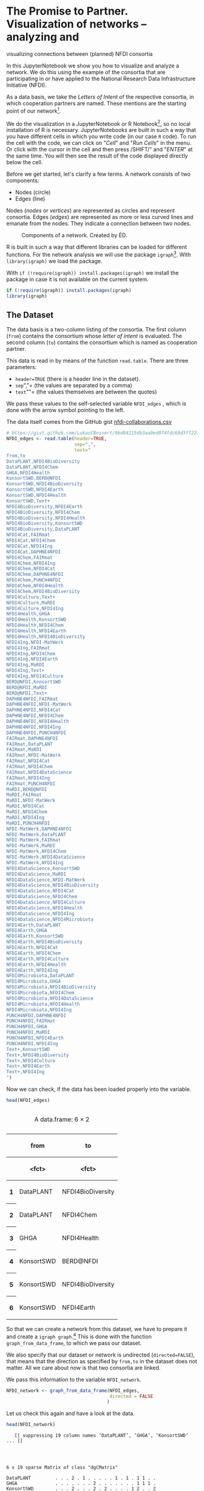 * The Promise to Partner. Visualization of networks -- analyzing and
visualizing connections between (planned) NFDI consortia
  :PROPERTIES:
  :CUSTOM_ID: the-promise-to-partner.-visualization-of-networks-analyzing-and-visualizing-connections-between-planned-nfdi-consortia
  :END:
In this JupyterNotebook we show you how to visualize and analyze a
network. We do this using the example of the consortia that are
participating in or have applied to the National Research Data
Infrastructure Initiative (NFDI).

As a data basis, we take the /Letters of Intent/ of the respective
consortia, in which cooperation partners are named. These mentions are
the starting point of our network[fn:1].

We do the visualization in a JupyterNotebook or R Notebook[fn:2], so no
local installation of R is necessary. JupyterNotebooks are built in such
a way that you have different cells in which you write code (in our case
=R= code). To run the cell with the code, we can click on "/Cell/" and
"/Run Cells/" in the menu. Or click with the cursor in the cell and then
press /SHIFT/” and "/ENTER/" at the same time. You will then see the
result of the code displayed directly below the cell.

Before we get started, let's clarify a few terms. A network consists of
two components:

- Nodes (circle)
- Edges (line)

Nodes (/nodes/ or /vertices/) are represented as circles and represent
consortia. Edges (/edges/) are represented as more or less curved lines
and emanate from the nodes. They indicate a connection between two
nodes.

#+begin_html
  <!--![Components of a network. Created by ÉD.](https://i.ibb.co/Lz8N1YW/Einheitskreis-Gestalt.png)-->
#+end_html

#+caption: Components of a network. Created by ÉD.
[[file:img/Einheitskreis-Gestalt.png]]

R is built in such a way that different libraries can be loaded for
different functions. For the network analysis we will use the package
=igraph=[fn:3]. With =library(igraph)= we load the package.

With =if (!require(igraph)) install.packages(igraph)= we install the
package in case it is not available on the current system.

#+begin_src R
  if (!require(igraph)) install.packages(igraph)
  library(igraph)
#+end_src

** The Dataset
   :PROPERTIES:
   :CUSTOM_ID: the-dataset
   :END:
The data basis is a two-column listing of the consortia. The first
column (=from=) contains the consortium whose /letter of intent/ is
evaluated. The second column (=to=) contains the consortium which is
named as cooperation partner.

This data is read in by means of the function =read.table=. There are
three parameters:

- =header=TRUE= (there is a header line in the dataset).
- =sep=","= (the values are separated by a comma)
- =text=""= (the values themselves are between the quotes)

We pass these values to the self-selected variable =NFDI_edges= , which
is done with the arrow symbol pointing to the left.

The data itself comes from the GitHub gist
[[https://gist.github.com/LukasCBossert/9bd04115db3aa9ed974fdc69d3ff227c][nfdi-collaborations.csv]]

#+begin_src R
  # https://gist.github.com/LukasCBossert/9bd04115db3aa9ed974fdc69d3ff227c
  NFDI_edges <- read.table(header=TRUE,
                           sep=",",
                           text="
  from,to
  DataPLANT,NFDI4BioDiversity
  DataPLANT,NFDI4Chem
  GHGA,NFDI4Health
  KonsortSWD,BERD@NFDI
  KonsortSWD,NFDI4BioDiversity
  KonsortSWD,NFDI4Earth
  KonsortSWD,NFDI4Health
  KonsortSWD,Text+
  NFDI4BioDiversity,NFDI4Earth
  NFDI4BioDiversity,NFDI4Chem
  NFDI4BioDiversity,NFDI4Health
  NFDI4BioDiversity,KonsortSWD
  NFDI4BioDiversity,DataPLANT
  NFDI4Cat,FAIRmat
  NFDI4Cat,NFDI4Chem
  NFDI4Cat,NFDI4Ing
  NFDI4Cat,DAPHNE4NFDI
  NFDI4Chem,FAIRmat
  NFDI4Chem,NFDI4Ing
  NFDI4Chem,NFDI4Cat
  NFDI4Chem,DAPHNE4NFDI
  NFDI4Chem,PUNCH4NFDI
  NFDI4Chem,NFDI4Health
  NFDI4Chem,NFDI4BioDiversity
  NFDI4Culture,Text+
  NFDI4Culture,MaRDI
  NFDI4Culture,NFDI4Ing
  NFDI4Health,GHGA
  NFDI4Health,KonsortSWD
  NFDI4Health,NFDI4Chem
  NFDI4Health,NFDI4Earth
  NFDI4Health,NFDI4BioDiversity
  NFDI4Ing,NFDI-MatWerk
  NFDI4Ing,FAIRmat
  NFDI4Ing,NFDI4Chem
  NFDI4Ing,NFDI4Earth
  NFDI4Ing,MaRDI
  NFDI4Ing,Text+
  NFDI4Ing,NFDI4Culture
  BERD@NFDI,KonsortSWD
  BERD@NFDI,MaRDI
  BERD@NFDI,Text+
  DAPHNE4NFDI,FAIRmat
  DAPHNE4NFDI,NFDI-MatWerk
  DAPHNE4NFDI,NFDI4Cat
  DAPHNE4NFDI,NFDI4Chem
  DAPHNE4NFDI,NFDI4Health
  DAPHNE4NFDI,NFDI4Ing
  DAPHNE4NFDI,PUNCH4NFDI
  FAIRmat,DAPHNE4NFDI
  FAIRmat,DataPLANT
  FAIRmat,MaRDI
  FAIRmat,NFDI-MatWerk
  FAIRmat,NFDI4Cat
  FAIRmat,NFDI4Chem
  FAIRmat,NFDI4DataScience
  FAIRmat,NFDI4Ing
  FAIRmat,PUNCH4NFDI
  MaRDI,BERD@NFDI
  MaRDI,FAIRmat
  MaRDI,NFDI-MatWerk
  MaRDI,NFDI4Cat
  MaRDI,NFDI4Chem
  MaRDI,NFDI4Ing
  MaRDI,PUNCH4NFDI
  NFDI-MatWerk,DAPHNE4NFDI
  NFDI-MatWerk,DataPLANT
  NFDI-MatWerk,FAIRmat
  NFDI-MatWerk,MaRDI
  NFDI-MatWerk,NFDI4Chem
  NFDI-MatWerk,NFDI4DataScience
  NFDI-MatWerk,NFDI4Ing
  NFDI4DataScience,KonsortSWD
  NFDI4DataScience,MaRDI
  NFDI4DataScience,NFDI-MatWerk
  NFDI4DataScience,NFDI4BioDiversity
  NFDI4DataScience,NFDI4Cat
  NFDI4DataScience,NFDI4Chem
  NFDI4DataScience,NFDI4Culture
  NFDI4DataScience,NFDI4Health
  NFDI4DataScience,NFDI4Ing
  NFDI4DataScience,NFDI4Microbiota
  NFDI4Earth,DataPLANT
  NFDI4Earth,GHGA
  NFDI4Earth,KonsortSWD
  NFDI4Earth,NFDI4BioDiversity
  NFDI4Earth,NFDI4Cat
  NFDI4Earth,NFDI4Chem
  NFDI4Earth,NFDI4Culture
  NFDI4Earth,NFDI4Health
  NFDI4Earth,NFDI4Ing
  NFDI4Microbiota,DataPLANT
  NFDI4Microbiota,GHGA
  NFDI4Microbiota,NFDI4BioDiversity
  NFDI4Microbiota,NFDI4Chem
  NFDI4Microbiota,NFDI4DataScience
  NFDI4Microbiota,NFDI4Health
  NFDI4Microbiota,NFDI4Ing
  PUNCH4NFDI,DAPHNE4NFDI
  PUNCH4NFDI,FAIRmat
  PUNCH4NFDI,GHGA
  PUNCH4NFDI,MaRDI
  PUNCH4NFDI,NFDI4Earth
  PUNCH4NFDI,NFDI4Ing
  Text+,KonsortSWD
  Text+,NFDI4BioDiversity
  Text+,NFDI4Culture
  Text+,NFDI4Earth
  Text+,NFDI4Ing
  ")
#+end_src

Now we can check, if the data has been loaded properly into the
variable.

#+begin_src R
  head(NFDI_edges)
#+end_src

#+begin_html
  <table class="dataframe">
#+end_html

#+begin_html
  <caption>
#+end_html

A data.frame: 6 × 2

#+begin_html
  </caption>
#+end_html

#+begin_html
  <thead>
#+end_html

#+begin_html
  <tr>
#+end_html

#+begin_html
  <th>
#+end_html

#+begin_html
  </th>
#+end_html

#+begin_html
  <th scope="col">
#+end_html

from

#+begin_html
  </th>
#+end_html

#+begin_html
  <th scope="col">
#+end_html

to

#+begin_html
  </th>
#+end_html

#+begin_html
  </tr>
#+end_html

#+begin_html
  <tr>
#+end_html

#+begin_html
  <th>
#+end_html

#+begin_html
  </th>
#+end_html

#+begin_html
  <th scope="col">
#+end_html

<fct>

#+begin_html
  </th>
#+end_html

#+begin_html
  <th scope="col">
#+end_html

<fct>

#+begin_html
  </th>
#+end_html

#+begin_html
  </tr>
#+end_html

#+begin_html
  </thead>
#+end_html

#+begin_html
  <tbody>
#+end_html

#+begin_html
  <tr>
#+end_html

#+begin_html
  <th scope="row">
#+end_html

1

#+begin_html
  </th>
#+end_html

#+begin_html
  <td>
#+end_html

DataPLANT

#+begin_html
  </td>
#+end_html

#+begin_html
  <td>
#+end_html

NFDI4BioDiversity

#+begin_html
  </td>
#+end_html

#+begin_html
  </tr>
#+end_html

#+begin_html
  <tr>
#+end_html

#+begin_html
  <th scope="row">
#+end_html

2

#+begin_html
  </th>
#+end_html

#+begin_html
  <td>
#+end_html

DataPLANT

#+begin_html
  </td>
#+end_html

#+begin_html
  <td>
#+end_html

NFDI4Chem

#+begin_html
  </td>
#+end_html

#+begin_html
  </tr>
#+end_html

#+begin_html
  <tr>
#+end_html

#+begin_html
  <th scope="row">
#+end_html

3

#+begin_html
  </th>
#+end_html

#+begin_html
  <td>
#+end_html

GHGA

#+begin_html
  </td>
#+end_html

#+begin_html
  <td>
#+end_html

NFDI4Health

#+begin_html
  </td>
#+end_html

#+begin_html
  </tr>
#+end_html

#+begin_html
  <tr>
#+end_html

#+begin_html
  <th scope="row">
#+end_html

4

#+begin_html
  </th>
#+end_html

#+begin_html
  <td>
#+end_html

KonsortSWD

#+begin_html
  </td>
#+end_html

#+begin_html
  <td>
#+end_html

BERD@NFDI

#+begin_html
  </td>
#+end_html

#+begin_html
  </tr>
#+end_html

#+begin_html
  <tr>
#+end_html

#+begin_html
  <th scope="row">
#+end_html

5

#+begin_html
  </th>
#+end_html

#+begin_html
  <td>
#+end_html

KonsortSWD

#+begin_html
  </td>
#+end_html

#+begin_html
  <td>
#+end_html

NFDI4BioDiversity

#+begin_html
  </td>
#+end_html

#+begin_html
  </tr>
#+end_html

#+begin_html
  <tr>
#+end_html

#+begin_html
  <th scope="row">
#+end_html

6

#+begin_html
  </th>
#+end_html

#+begin_html
  <td>
#+end_html

KonsortSWD

#+begin_html
  </td>
#+end_html

#+begin_html
  <td>
#+end_html

NFDI4Earth

#+begin_html
  </td>
#+end_html

#+begin_html
  </tr>
#+end_html

#+begin_html
  </tbody>
#+end_html

#+begin_html
  </table>
#+end_html

So that we can create a network from this dataset, we have to prepare it
and create a =igraph graph=.[fn:4] This is done with the function
=graph_from_data_frame=, to which we pass our dataset.

We also specify that our dataset or network is undirected
(=directed=FALSE=), that means that the direction as specified by
=from,to= in the dataset does not matter. All we care about now is that
two consortia are linked.

We pass this information to the variable =NFDI_network=.

#+begin_src R
  NFDI_network <- graph_from_data_frame(NFDI_edges,
                                        directed = FALSE
                                       )
#+end_src

Let us check this again and have a look at the data.

#+begin_src R
  head(NFDI_network)
#+end_src

#+begin_example
     [[ suppressing 19 column names ‘DataPLANT’, ‘GHGA’, ‘KonsortSWD’ ... ]]




  6 x 19 sparse Matrix of class "dgCMatrix"
                                                         
  DataPLANT         . . . 2 . 1 . . . . . 1 . 1 . 1 1 . .
  GHGA              . . . . . . . 2 . . . . . . . 1 1 1 .
  KonsortSWD        . . . 2 . . . 2 . 2 . . . . 1 2 . . 2
  NFDI4BioDiversity 2 . 2 . . 2 . 2 . . . . . . 1 2 1 . 1
  NFDI4Cat          . . . . . 2 . . 1 . 2 2 1 . 1 1 . . .
  NFDI4Chem         1 . . 2 2 . . 2 2 . 2 2 1 1 1 1 1 1 .
#+end_example

** Basic setting
   :PROPERTIES:
   :CUSTOM_ID: basic-setting
   :END:
First, we will set a parameter so that our network always looks the same
when the data is the same. This parameter is =seed=. We choose an
arbitrary number, which may be large.

After that we come to the actual plot. For this we call the function
=plot= and pass it the variable of our network graph =NFDI_network=. For
a title we can still specify the parameter =main= and also we can
specify if we want to have a frame around the network with =frame=TRUE=.

#+begin_src R
  set.seed(9876543)

  plot(NFDI_network,                    # loading data frame
       main  = "NFDI Network",          # adding a title
       frame = TRUE                     # making a frame 
       )
#+end_src

#+caption: png
[[file:the-promise-to-partner_files/the-promise-to-partner_15_0.png]]

We see the network of NFDI consortia without any other explicit
settings.

** Layout settings
   :PROPERTIES:
   :CUSTOM_ID: layout-settings
   :END:
The next step we want to do is optimize the layout of the network.
Instead of retyping the code for the plot, we will select the content of
the last cell, copy and paste it into the next cell.

We'll expand the code this way and work on the network step by step.

There are different algorithms for the layout of networks. Depending on
the data set, sometimes one layout, sometimes the other may be more
suitable. With the layout =graphopt=[fn:5] you usually get a good
result.

We pass this value =layout.graphopt= to the parameter =layout=.

#+begin_src R
  set.seed(9876543)

  plot(NFDI_network,                     # loading data frame
       main  = "NFDI Network",           # adding a title
       frame  = TRUE,                    # making a frame
       layout = layout.graphopt,         #* better layout options
       )
#+end_src

#+caption: png
[[file:the-promise-to-partner_files/the-promise-to-partner_18_0.png]]

We see the network of NFDI consortia without any other explicit
settings.

The network is now already better structured and the distances between
the nodes are more harmonious.

If you like, you can try out further layout settings [fn:6]:

- =layout_circle= (=circle,circular=): Deterministic layout that places
  the vertices on a circle
- =layout_drl= (=drl=): The Distributed Recursive Layout algorithm for
  large graphs
- =layout_fruchterman_reingold= (=fr=): Fruchterman-Reingold
  force-directed algorithm
- =layout_fruchterman_reingold_3d= (=fr3d, fr_3d=): Fruchterman-Reingold
  force-directed algorithm in three dimensions
- =layout_grid_fruchterman_reingold= (=grid_fr=): Fruchterman-Reingold
  force-directed algorithm with grid heuristics for large graphs
- =layout_kamada_kawai= (=kk=): Kamada-Kawai force-directed algorithm
- =layout_kamada_kawai_3d= (=kk3d, kk_3d=): Kamada-Kawai force-directed
  algorithm in three dimensions
- =layout_lgl= (=large, lgl, large_graph=): The Large Graph Layout
  algorithm for large graphs
- =layout_random= (=random=): Places the vertices completely randomly
- =layout_random_3d= (=random_3d=): Places the vertices completely
  randomly in 3D
- =layout_reingold_tilford= (=rt, tree=): Reingold-Tilford tree layout,
  useful for (almost) tree-like graphs
- =layout_reingold_tilford_circular= (=rt_circular, tree=):
  Reingold-Tilford tree layout with a polar coordinate
  post-transformation, useful for (almost) tree-like graphs
- =layout_sphere= (=sphere,spherical,circular_3d=): Deterministic layout
  that places the vertices evenly on the surface of a sphere

*** Color, Size, Curvature (Nodes and Edges)
    :PROPERTIES:
    :CUSTOM_ID: color-size-curvature-nodes-and-edges
    :END:
After we have optimized the arrangement of the nodes, let's tackle the
representation of the nodes and edges in the next step.

Various parameters can be adjusted according to your own wishes.

First we want to tackle the color of the nodes. The parameter is
=vertex.color= and we can specify an HTML color value (for example
=#ffcc66=).[fn:7] For the border of the nodes we choose the same color
code. The parameter is =vertex.frame.color=.

The labels of the nodes can also be modified. The change of the font
size is done by the parameter =vertex.label.cex=, to which we pass the
value =0.5=. It is important here that the value is /not/ written in
quotes. This is a relative size and we want the labels to be half the
size they were in the previous network. The color of the label can also
be changed. Quite analogously, the parameter is called
=vertex.label.color=, to which we can also pass the color value as a
string, such as ="black"=.

A network consists not only of nodes but also of edges connecting two
nodes. For the color change we need the parameter =edge.color=, to which
we pass for example ="#808080"=. Besides the color we can also specify
the degree of "curvature", which is set with =edge.curved= and the value
=0.1=. Again, it is important that /no/ quotes are set.

#+begin_src R
  set.seed(9876543)


  plot(NFDI_network,                     # loading data frame
       main   = "NFDI Network",          # adding a title
       frame  = TRUE,                    # making a frame 
       layout = layout.graphopt,         # better layout options
       vertex.color       = "#ffcc66",   #* color of nodes
       vertex.frame.color = "#ffcc66",   #* color of the frame of nodes
       vertex.label.cex   = 0.5,         #* size of the description of the labels
       vertex.label.color = "black",     #* color of the description 
       edge.color         = "#808080",   #* color of edges
       edge.curved        = 0.1,         #* factor of "curvity"
       )
#+end_src

#+caption: png
[[file:the-promise-to-partner_files/the-promise-to-partner_22_0.png]]

** Node size as a function of the number of edges
   :PROPERTIES:
   :CUSTOM_ID: node-size-as-a-function-of-the-number-of-edges
   :END:
In the previous network representations, all nodes are the same size.

Now we want to add another layer of information and output the node size
according to the number of its edges.

We can determine the number of edges per node with the function
=degree=[fn:8]. If we pass this function the dataset of the network
(=degree(NFDI_network)=), then we get the number of edges per node. We
take these values as the size specification for the nodes.

We thus extend the previous code by one line. The node size is hidden
behind the parameter =vertex.size= and as value we pass the function
=degree(NFDI_network)=.

#+begin_src R
  #data.frame(
      degree(NFDI_network) #* calculate number of edges
  #)                  
#+end_src

#+begin_html
  <style>
  .dl-inline {width: auto; margin:0; padding: 0}
  .dl-inline>dt, .dl-inline>dd {float: none; width: auto; display: inline-block}
  .dl-inline>dt::after {content: ":\0020"; padding-right: .5ex}
  .dl-inline>dt:not(:first-of-type) {padding-left: .5ex}
  </style>
#+end_html

#+begin_html
  <dl class="dl-inline">
#+end_html

#+begin_html
  <dt>
#+end_html

DataPLANT

#+begin_html
  </dt>
#+end_html

#+begin_html
  <dd>
#+end_html

7

#+begin_html
  </dd>
#+end_html

#+begin_html
  <dt>
#+end_html

GHGA

#+begin_html
  </dt>
#+end_html

#+begin_html
  <dd>
#+end_html

5

#+begin_html
  </dd>
#+end_html

#+begin_html
  <dt>
#+end_html

KonsortSWD

#+begin_html
  </dt>
#+end_html

#+begin_html
  <dd>
#+end_html

11

#+begin_html
  </dd>
#+end_html

#+begin_html
  <dt>
#+end_html

NFDI4BioDiversity

#+begin_html
  </dt>
#+end_html

#+begin_html
  <dd>
#+end_html

13

#+begin_html
  </dd>
#+end_html

#+begin_html
  <dt>
#+end_html

NFDI4Cat

#+begin_html
  </dt>
#+end_html

#+begin_html
  <dd>
#+end_html

10

#+begin_html
  </dd>
#+end_html

#+begin_html
  <dt>
#+end_html

NFDI4Chem

#+begin_html
  </dt>
#+end_html

#+begin_html
  <dd>
#+end_html

19

#+begin_html
  </dd>
#+end_html

#+begin_html
  <dt>
#+end_html

NFDI4Culture

#+begin_html
  </dt>
#+end_html

#+begin_html
  <dd>
#+end_html

7

#+begin_html
  </dd>
#+end_html

#+begin_html
  <dt>
#+end_html

NFDI4Health

#+begin_html
  </dt>
#+end_html

#+begin_html
  <dd>
#+end_html

13

#+begin_html
  </dd>
#+end_html

#+begin_html
  <dt>
#+end_html

NFDI4Ing

#+begin_html
  </dt>
#+end_html

#+begin_html
  <dd>
#+end_html

19

#+begin_html
  </dd>
#+end_html

#+begin_html
  <dt>
#+end_html

BERD@NFDI

#+begin_html
  </dt>
#+end_html

#+begin_html
  <dd>
#+end_html

5

#+begin_html
  </dd>
#+end_html

#+begin_html
  <dt>
#+end_html

DAPHNE4NFDI

#+begin_html
  </dt>
#+end_html

#+begin_html
  <dd>
#+end_html

12

#+begin_html
  </dd>
#+end_html

#+begin_html
  <dt>
#+end_html

FAIRmat

#+begin_html
  </dt>
#+end_html

#+begin_html
  <dd>
#+end_html

16

#+begin_html
  </dd>
#+end_html

#+begin_html
  <dt>
#+end_html

MaRDI

#+begin_html
  </dt>
#+end_html

#+begin_html
  <dd>
#+end_html

14

#+begin_html
  </dd>
#+end_html

#+begin_html
  <dt>
#+end_html

NFDI-MatWerk

#+begin_html
  </dt>
#+end_html

#+begin_html
  <dd>
#+end_html

12

#+begin_html
  </dd>
#+end_html

#+begin_html
  <dt>
#+end_html

NFDI4DataScience

#+begin_html
  </dt>
#+end_html

#+begin_html
  <dd>
#+end_html

13

#+begin_html
  </dd>
#+end_html

#+begin_html
  <dt>
#+end_html

NFDI4Earth

#+begin_html
  </dt>
#+end_html

#+begin_html
  <dd>
#+end_html

15

#+begin_html
  </dd>
#+end_html

#+begin_html
  <dt>
#+end_html

NFDI4Microbiota

#+begin_html
  </dt>
#+end_html

#+begin_html
  <dd>
#+end_html

8

#+begin_html
  </dd>
#+end_html

#+begin_html
  <dt>
#+end_html

PUNCH4NFDI

#+begin_html
  </dt>
#+end_html

#+begin_html
  <dd>
#+end_html

10

#+begin_html
  </dd>
#+end_html

#+begin_html
  <dt>
#+end_html

Text+

#+begin_html
  </dt>
#+end_html

#+begin_html
  <dd>
#+end_html

9

#+begin_html
  </dd>
#+end_html

#+begin_html
  </dl>
#+end_html

#+begin_src R
  set.seed(9876543)

  plot(NFDI_network,                     # loading data frame
       main   = "NFDI-Netzwerk",         # adding a title
       frame  = TRUE,                    # making a frame 
       layout = layout.graphopt,         # better layout options
       vertex.color       = "#ffcc66",   # color of nodes
       vertex.frame.color = "#ffcc66",   # color of the frame of nodes
       vertex.label.cex   = 0.5,         # size of the description of the labels
       vertex.label.color = "black",     # color of the description 
                                         # color: https://www.w3schools.com/colors/colors_picker.asp 
       edge.color         = "#808080",   # color of edges
       edge.curved        = 0.1,         # factor of "curvity"
       vertex.size        = degree(NFDI_network), #* size of nodes depends on amount of edges
       )
#+end_src

#+caption: png
[[file:the-promise-to-partner_files/the-promise-to-partner_25_0.png]]

** Node size as a function of the number of incoming and outgoing edges.
   :PROPERTIES:
   :CUSTOM_ID: node-size-as-a-function-of-the-number-of-incoming-and-outgoing-edges.
   :END:
We have now introduced a second layer of information into our network
and can display the node size in relation to the number of edges.

In the next step, we would like to introduce another component. Until
now, it was irrelevant whether a consortium was named first or second in
the dataset, i.e., it was irrelevant whether it was the active or the
passive collaborator.

Now we would like to consider the distinction in the network. To do
this, our graph (network) must be "directed"[fn:9].

We introduce a new variable (=NFDI_network_directed=), which contains
the dataset as a directed graph, which we set with =directed = TRUE=.

#+begin_src R
  NFDI_network_directed <- graph_from_data_frame(NFDI_edges,
                                                 directed = TRUE
                                                )
#+end_src

Ok, let us have a look at the data.

#+begin_src R
  head(NFDI_network_directed)
#+end_src

#+begin_example
     [[ suppressing 19 column names ‘DataPLANT’, ‘GHGA’, ‘KonsortSWD’ ... ]]




  6 x 19 sparse Matrix of class "dgCMatrix"
                                                         
  DataPLANT         . . . 1 . 1 . . . . . . . . . . . . .
  GHGA              . . . . . . . 1 . . . . . . . . . . .
  KonsortSWD        . . . 1 . . . 1 . 1 . . . . . 1 . . 1
  NFDI4BioDiversity 1 . 1 . . 1 . 1 . . . . . . . 1 . . .
  NFDI4Cat          . . . . . 1 . . 1 . 1 1 . . . . . . .
  NFDI4Chem         . . . 1 1 . . 1 1 . 1 1 . . . . . 1 .
#+end_example

We transfer the remaining plot data from the previous cell. It is now
crucial that we pass the new variable with the directed graph to the
plot function. In addition, we also pass the new variable to the
=degree= function.

In the directed network, the curvature of the edges makes it difficult
to read. Therefore we choose the value =0= for =edge.curved=.

Likewise, the arrowheads should become smaller, which is possible with
=edge.arrow.size= and the relative value =0.5=.

#+begin_src R
  set.seed(9876543)

  plot(NFDI_network_directed,            #<<<<<<< loading data frame
       main   = "NFDI-Netzwerk",         # adding a title
       frame  = TRUE,                    # making a frame 
       layout = layout.graphopt,         # better layout options
       vertex.color       = "#ffcc66",   # color of nodes
       vertex.frame.color = "#ffcc66",   # color of the frame of nodes
       vertex.label.cex   = 0.5,         # size of the description of the labels
       vertex.label.color = "black",     # color of the description 
                                         # color: https://www.w3schools.com/colors/colors_picker.asp 
       edge.color         = "#808080",   # color of edges
       edge.curved        = 0,           #<<<<<<<<< factor of "curvity"
       vertex.size        = degree(NFDI_network_directed), #<<<<<< size of nodes depends on amount of edges
       edge.arrow.size    = .5,          #* arrow size,  defaults to 1
      )
#+end_src

#+caption: png
[[file:the-promise-to-partner_files/the-promise-to-partner_31_0.png]]

In the next step, we want to scale the node size according to the
/in/bound edges. The more often a consortium is named as a collaborator,
the larger its node will be.

We can modify the function =degree= for this by adding
=mode = "in"=[fn:10].

#+begin_example
  degree(NFDI_network_directed,
         mode = "in")
#+end_example

#+begin_src R
  #data.frame(
      degree(NFDI_network_directed,
                    mode = "in")
  #)
#+end_src

#+begin_html
  <style>
  .dl-inline {width: auto; margin:0; padding: 0}
  .dl-inline>dt, .dl-inline>dd {float: none; width: auto; display: inline-block}
  .dl-inline>dt::after {content: ":\0020"; padding-right: .5ex}
  .dl-inline>dt:not(:first-of-type) {padding-left: .5ex}
  </style>
#+end_html

#+begin_html
  <dl class="dl-inline">
#+end_html

#+begin_html
  <dt>
#+end_html

DataPLANT

#+begin_html
  </dt>
#+end_html

#+begin_html
  <dd>
#+end_html

5

#+begin_html
  </dd>
#+end_html

#+begin_html
  <dt>
#+end_html

GHGA

#+begin_html
  </dt>
#+end_html

#+begin_html
  <dd>
#+end_html

4

#+begin_html
  </dd>
#+end_html

#+begin_html
  <dt>
#+end_html

KonsortSWD

#+begin_html
  </dt>
#+end_html

#+begin_html
  <dd>
#+end_html

6

#+begin_html
  </dd>
#+end_html

#+begin_html
  <dt>
#+end_html

NFDI4BioDiversity

#+begin_html
  </dt>
#+end_html

#+begin_html
  <dd>
#+end_html

8

#+begin_html
  </dd>
#+end_html

#+begin_html
  <dt>
#+end_html

NFDI4Cat

#+begin_html
  </dt>
#+end_html

#+begin_html
  <dd>
#+end_html

6

#+begin_html
  </dd>
#+end_html

#+begin_html
  <dt>
#+end_html

NFDI4Chem

#+begin_html
  </dt>
#+end_html

#+begin_html
  <dd>
#+end_html

12

#+begin_html
  </dd>
#+end_html

#+begin_html
  <dt>
#+end_html

NFDI4Culture

#+begin_html
  </dt>
#+end_html

#+begin_html
  <dd>
#+end_html

4

#+begin_html
  </dd>
#+end_html

#+begin_html
  <dt>
#+end_html

NFDI4Health

#+begin_html
  </dt>
#+end_html

#+begin_html
  <dd>
#+end_html

8

#+begin_html
  </dd>
#+end_html

#+begin_html
  <dt>
#+end_html

NFDI4Ing

#+begin_html
  </dt>
#+end_html

#+begin_html
  <dd>
#+end_html

12

#+begin_html
  </dd>
#+end_html

#+begin_html
  <dt>
#+end_html

BERD@NFDI

#+begin_html
  </dt>
#+end_html

#+begin_html
  <dd>
#+end_html

2

#+begin_html
  </dd>
#+end_html

#+begin_html
  <dt>
#+end_html

DAPHNE4NFDI

#+begin_html
  </dt>
#+end_html

#+begin_html
  <dd>
#+end_html

5

#+begin_html
  </dd>
#+end_html

#+begin_html
  <dt>
#+end_html

FAIRmat

#+begin_html
  </dt>
#+end_html

#+begin_html
  <dd>
#+end_html

7

#+begin_html
  </dd>
#+end_html

#+begin_html
  <dt>
#+end_html

MaRDI

#+begin_html
  </dt>
#+end_html

#+begin_html
  <dd>
#+end_html

7

#+begin_html
  </dd>
#+end_html

#+begin_html
  <dt>
#+end_html

NFDI-MatWerk

#+begin_html
  </dt>
#+end_html

#+begin_html
  <dd>
#+end_html

5

#+begin_html
  </dd>
#+end_html

#+begin_html
  <dt>
#+end_html

DataScience

#+begin_html
  </dt>
#+end_html

#+begin_html
  <dd>
#+end_html

3

#+begin_html
  </dd>
#+end_html

#+begin_html
  <dt>
#+end_html

NFDI4Earth

#+begin_html
  </dt>
#+end_html

#+begin_html
  <dd>
#+end_html

6

#+begin_html
  </dd>
#+end_html

#+begin_html
  <dt>
#+end_html

NFDI4Microbiota

#+begin_html
  </dt>
#+end_html

#+begin_html
  <dd>
#+end_html

1

#+begin_html
  </dd>
#+end_html

#+begin_html
  <dt>
#+end_html

PUNCH

#+begin_html
  </dt>
#+end_html

#+begin_html
  <dd>
#+end_html

4

#+begin_html
  </dd>
#+end_html

#+begin_html
  <dt>
#+end_html

Text+

#+begin_html
  </dt>
#+end_html

#+begin_html
  <dd>
#+end_html

4

#+begin_html
  </dd>
#+end_html

#+begin_html
  </dl>
#+end_html

#+begin_src R
  set.seed(9876543)

  plot(NFDI_network_directed,            # loading data frame
       main   = "NFDI Network (<in>)",  #<<<<<<<< adding a title
       frame  = TRUE,                    # making a frame 
       layout = layout.graphopt,         # better layout options
       vertex.color       = "#ffcc66",   # color of nodes
       vertex.frame.color = "#ffcc66",   # color of the frame of nodes
       vertex.label.cex   = 0.5,         # size of the description of the labels
       vertex.label.color = "black",     # color of the description 
                                         # color: https://www.w3schools.com/colors/colors_picker.asp 
       edge.color         = "#808080",   # color of edges
       edge.curved        = 0,           # factor of "curvity"
       vertex.size        = degree(NFDI_network_directed,
                                   mode = "in"), #<<<<<< size of nodes depends on amount of edges
       edge.arrow.size    = .5,          # arrow size,  defaults to 1
      )
#+end_src

#+caption: png
[[file:the-promise-to-partner_files/the-promise-to-partner_34_0.png]]

Likewise, we can now also display the size of the consortia according to
their /out/going edges.

We take the complete cell content from before and only change =in= to
=out=.

#+begin_src R
  #data.frame(
      degree(NFDI_network_directed,
                    mode = "out")
  #)
#+end_src

#+begin_html
  <style>
  .dl-inline {width: auto; margin:0; padding: 0}
  .dl-inline>dt, .dl-inline>dd {float: none; width: auto; display: inline-block}
  .dl-inline>dt::after {content: ":\0020"; padding-right: .5ex}
  .dl-inline>dt:not(:first-of-type) {padding-left: .5ex}
  </style>
#+end_html

#+begin_html
  <dl class="dl-inline">
#+end_html

#+begin_html
  <dt>
#+end_html

DataPLANT

#+begin_html
  </dt>
#+end_html

#+begin_html
  <dd>
#+end_html

2

#+begin_html
  </dd>
#+end_html

#+begin_html
  <dt>
#+end_html

GHGA

#+begin_html
  </dt>
#+end_html

#+begin_html
  <dd>
#+end_html

1

#+begin_html
  </dd>
#+end_html

#+begin_html
  <dt>
#+end_html

KonsortSWD

#+begin_html
  </dt>
#+end_html

#+begin_html
  <dd>
#+end_html

5

#+begin_html
  </dd>
#+end_html

#+begin_html
  <dt>
#+end_html

NFDI4BioDiversity

#+begin_html
  </dt>
#+end_html

#+begin_html
  <dd>
#+end_html

5

#+begin_html
  </dd>
#+end_html

#+begin_html
  <dt>
#+end_html

NFDI4Cat

#+begin_html
  </dt>
#+end_html

#+begin_html
  <dd>
#+end_html

4

#+begin_html
  </dd>
#+end_html

#+begin_html
  <dt>
#+end_html

NFDI4Chem

#+begin_html
  </dt>
#+end_html

#+begin_html
  <dd>
#+end_html

7

#+begin_html
  </dd>
#+end_html

#+begin_html
  <dt>
#+end_html

NFDI4Culture

#+begin_html
  </dt>
#+end_html

#+begin_html
  <dd>
#+end_html

3

#+begin_html
  </dd>
#+end_html

#+begin_html
  <dt>
#+end_html

NFDI4Health

#+begin_html
  </dt>
#+end_html

#+begin_html
  <dd>
#+end_html

5

#+begin_html
  </dd>
#+end_html

#+begin_html
  <dt>
#+end_html

NFDI4Ing

#+begin_html
  </dt>
#+end_html

#+begin_html
  <dd>
#+end_html

7

#+begin_html
  </dd>
#+end_html

#+begin_html
  <dt>
#+end_html

BERD@NFDI

#+begin_html
  </dt>
#+end_html

#+begin_html
  <dd>
#+end_html

3

#+begin_html
  </dd>
#+end_html

#+begin_html
  <dt>
#+end_html

DAPHNE4NFDI

#+begin_html
  </dt>
#+end_html

#+begin_html
  <dd>
#+end_html

7

#+begin_html
  </dd>
#+end_html

#+begin_html
  <dt>
#+end_html

FAIRmat

#+begin_html
  </dt>
#+end_html

#+begin_html
  <dd>
#+end_html

9

#+begin_html
  </dd>
#+end_html

#+begin_html
  <dt>
#+end_html

MaRDI

#+begin_html
  </dt>
#+end_html

#+begin_html
  <dd>
#+end_html

7

#+begin_html
  </dd>
#+end_html

#+begin_html
  <dt>
#+end_html

NFDI-MatWerk

#+begin_html
  </dt>
#+end_html

#+begin_html
  <dd>
#+end_html

7

#+begin_html
  </dd>
#+end_html

#+begin_html
  <dt>
#+end_html

DataScience

#+begin_html
  </dt>
#+end_html

#+begin_html
  <dd>
#+end_html

10

#+begin_html
  </dd>
#+end_html

#+begin_html
  <dt>
#+end_html

NFDI4Earth

#+begin_html
  </dt>
#+end_html

#+begin_html
  <dd>
#+end_html

9

#+begin_html
  </dd>
#+end_html

#+begin_html
  <dt>
#+end_html

NFDI4Microbiota

#+begin_html
  </dt>
#+end_html

#+begin_html
  <dd>
#+end_html

7

#+begin_html
  </dd>
#+end_html

#+begin_html
  <dt>
#+end_html

PUNCH

#+begin_html
  </dt>
#+end_html

#+begin_html
  <dd>
#+end_html

6

#+begin_html
  </dd>
#+end_html

#+begin_html
  <dt>
#+end_html

Text+

#+begin_html
  </dt>
#+end_html

#+begin_html
  <dd>
#+end_html

5

#+begin_html
  </dd>
#+end_html

#+begin_html
  </dl>
#+end_html

#+begin_src R
  set.seed(9876543)

  plot(NFDI_network_directed,            # loading data frame
       main   = "NFDI Network (<out>)",  #<<<<<<<< adding a title
       frame  = TRUE,                    # making a frame 
       layout = layout.graphopt,         # better layout options
       vertex.color       = "#ffcc66",   # color of nodes
       vertex.frame.color = "#ffcc66",   # color of the frame of nodes
       vertex.label.cex   = 0.5,         # size of the description of the labels
       vertex.label.color = "black",     # color of the description 
                                         # color: https://www.w3schools.com/colors/colors_picker.asp 
       edge.color         = "#808080",   # color of edges
       edge.curved        = 0,           # factor of "curvity"
       vertex.size        = degree(NFDI_network_directed,
                                   mode = "out"), #<<<<<< size of nodes depends on amount of edges
       edge.arrow.size    = .5,          # arrow size,  defaults to 1
      )
#+end_src

#+caption: png
[[file:the-promise-to-partner_files/the-promise-to-partner_37_0.png]]

It is noticeable that some nodes are shrinking and in the table you can
see that they have the value =0= for outgoing edges. This is because
these are the consortia that were already approved in the first funding
round and therefore did not submit a new Letter of Intent. After all,
our dataset only considers the Letters of Intent from the second funding
round. The consortia of the first round can therefore only be mentioned
as "passive" cooperation partners.

* Network analysis
  :PROPERTIES:
  :CUSTOM_ID: network-analysis
  :END:
After the previous rounds of network visualization, let's go one step
further and analyze the network structure.

** NFDI conference systematics
   :PROPERTIES:
   :CUSTOM_ID: nfdi-conference-systematics
   :END:
As a first step, let's color the nodes or consortia in the colors of the
NFDI conference systematics.

How does the NFDI conference systematics come about? Five panels have
been set up for the presentations:

1. Medicine
2. Life Sciences
3. Humanities
4. Engineering Sciences
5. Chemistry/Physics

The applicant consortia were divided among these five groups:[fn:11]

#+begin_html
  <!--![NFDI conference systematics](https://i.ibb.co/vsvf2bg/nfdi-konferenzsystematik.png)-->
#+end_html

#+caption: NFDI conference systematics
[[file:img/nfdi-konferenzsystematik.png]]

In the following, we abbreviate Group 4 "Computer Science, Mathematics
and Engineering" as "Engineering".

It is noticeable that according to the DFG subject classification
system, the natural sciences have been divided between the life
sciences, engineering sciences and chemistry/physics, as can be seen in
the following Sankey (flow chart).

#+begin_html
  <!--![Sankey diagram showing the change in subject affiliation between DFG subject classification and NFDI conference classification.](https://i.ibb.co/cyCZ8W6/dfg-nfdi-sankey.png)-->
#+end_html

#+caption: Sankey diagram showing the change in subject affiliation
between DFG subject classification and NFDI conference classification.
[[file:img/dfg-nfdi-sankey.png]]

So all consortia have been assigned to one of these five areas and we
now want to show this in the network. We load this classification of the
consortia on the conference system in the next cell.

This new record is passed to the variable 'NFDI_nodes'; the first column
contains the consortium names, the second column the number from the
NFDI-/conference/systematics. The third column contains the round in
which the consortium was approved: =1== 2019, =2== 2020.

The data can be read from the public GitHub gist
[[https://gist.github.com/LukasCBossert/ce56ebd0059b4879c7d11c1090118c25][nfdi-consortia.csv]].

#+begin_src R
  # https://gist.github.com/LukasCBossert/ce56ebd0059b4879c7d11c1090118c25
  NFDI_nodes <- read.table(header=TRUE,
                           sep=",",
                           text="
  name,group,round
  DataPLANT,2,1
  GHGA,1,1
  KonsortSWD,3,1
  NFDI4BioDiversity,2,1
  NFDI4Cat,5,1
  NFDI4Chem,5,1
  NFDI4Culture,3,1
  NFDI4Health,1,1
  NFDI4Ing,4,1
  BERD@NFDI,3,2
  DAPHNE4NFDI,5,2
  FAIRmat,5,2
  MaRDI,4,2
  NFDI-MatWerk,4,2
  NFDI4DataScience,4,2
  NFDI4Earth,2,2
  NFDI4Microbiota,2,2
  PUNCH4NFDI,5,2
  Text+,3,2
  ")
#+end_src

Now we still have to create a graph dataset from the dataset, which is
again done with =graph_from_data_frame=. What is new is that we now
differentiate what is our edge data frame and what is the list with the
nodes.

#+begin_src R
  NFDI_network_directed <- graph_from_data_frame(d = NFDI_edges,        # d = data frame =~ edges
                                                 vertices = NFDI_nodes, #nodes
                                                 directed = TRUE)       #directed
#+end_src

** Color nodes according to funding year
   :PROPERTIES:
   :CUSTOM_ID: color-nodes-according-to-funding-year
   :END:
We set up the coloring based on the year of the funding. The colum
=round= is considered and depending on the number (=1= or =2=) the color
is chosen.

#+begin_src R
  NFDI_color_year <- c("lightgreen", # 2019 (1)
                       "lightblue"   # 2020 (2)
                      )
  NFDI_color_groups <- NFDI_color_year[
      as.numeric(as.factor(
          V(NFDI_network_directed)$round))] # <<<< based on the round
#+end_src

Great, so now we can apply the color system on the network.

#+begin_src R
  set.seed(9876543)

  plot(NFDI_network_directed,            # loading data frame
       main   = "NFDI-Network (<Funding year>)",  #<<<<<<<< adding a title
       frame  = TRUE,                    # making a frame 
       layout = layout.graphopt,         # better layout options
       vertex.color       = NFDI_color_groups,   #<<<<<<<<<< color of nodes
       vertex.frame.color = NFDI_color_groups,   #<<<<<<<<<< color of the frame of nodes
       vertex.label.cex   = 0.5,         # size of the description of the labels
       vertex.label.color = "black",     # color of the description 
                                         # color: https://www.w3schools.com/colors/colors_picker.asp 
       edge.color         = "#808080",   # color of edges
       edge.curved        = 0,           # factor of "curvity"
       vertex.size        = degree(NFDI_network_directed,
                                   mode = "total"), #<<<<<<<<<<< size of nodes depends on amount of edges
       edge.arrow.size    = .5,          # arrow size,  defaults to 1
      )
#+end_src

#+caption: png
[[file:the-promise-to-partner_files/the-promise-to-partner_49_0.png]]

** DFG/NFDI color coding
   :PROPERTIES:
   :CUSTOM_ID: dfgnfdi-color-coding
   :END:
In order to better recognize the node classification on the NFDI
conference systematics in the network, we choose a color coding
according to the DFG subject systematics (slight adjustment if
necessary).

The following values apply

| No. | Designation          | HTML color code |
|-----+----------------------+-----------------|
| (1) | Medicine             | =#f5ac9f=       |
| (2) | Life Sciences        | =#e43516=       |
| (3) | Humanities           | =#f9b900=       |
| (4) | Engineering Sciences | =#007aaf=       |
| (5) | Chemistry/Physics    | =#6ca11d=       |

We now pass these color values in sequence to the variable
'NFDI_color_code', thereby the color values are written into a list.
Using the function =c= the values are written into a vector,[fn:12] with
which we can continue.

Now we have to establish the link between the color value and the
consortia. For this we introduce the variable =NFDI_color_groups=: Each
value from =NFDI_color_code= has a position number (1-5), we use this by
evaluating the value of the second column of the network graph
(=$group=) as a number and thus passing the color value. Simplified and
from the result, the NFDI conference system number gets the color value
that is in the corresponding position in the list of the variable
=NFDI_color_code=.

#+begin_src R
  NFDI_color_code <- c("#f5ac9f", # Medicine
                       "#e43516", # Life Sciences
                       "#f9b900", # Humanities
                       "#007aaf", # Engineering Sciences
                       "#6ca11d"  # Chemistry/Physics
                      )
  NFDI_color_groups <- NFDI_color_code[
      as.numeric(as.factor(
          V(NFDI_network_directed)$group))]
#+end_src

** Network with colored nodes
   :PROPERTIES:
   :CUSTOM_ID: network-with-colored-nodes
   :END:
We can again take the code from the previous cell and adapt it.

It is crucial that we specify the variable =NFDI_color_groups= as value
for =vertex.color= and =vertex.frame.color=. We also want to consider
and display the entire network with all edges (=mode = "total"=).

What is missing now is a legend so that we can also see what is behind
the color coding.

#+begin_src R
  set.seed(9876543)

  plot(NFDI_network_directed,            # loading data frame
       main   = "NFDI-Network (<NFDI conference systematics>)",  #<<<<<<<< adding a title
       frame  = TRUE,                    # making a frame 
       layout = layout.graphopt,         # better layout options
       vertex.color       = NFDI_color_groups,   #<<<<<<<<<< color of nodes
       vertex.frame.color = NFDI_color_groups,   #<<<<<<<<<< color of the frame of nodes
       vertex.label.cex   = 0.5,         # size of the description of the labels
       vertex.label.color = "black",     # color of the description 
                                         # color: https://www.w3schools.com/colors/colors_picker.asp 
       edge.color         = "#808080",   # color of edges
       edge.curved        = 0,           # factor of "curvity"
       vertex.size        = degree(NFDI_network_directed,
                                   mode = "total"), #<<<<<<<<<<< size of nodes depends on amount of edges
       edge.arrow.size    = .5,          # arrow size,  defaults to 1
      )
#+end_src

#+caption: png
[[file:the-promise-to-partner_files/the-promise-to-partner_54_0.png]]

Ok, we want to add a legend now and since we want to define it only once
we make it as a function, which we now fill with values:

- First the positioning of the legend, which we want to have
  =bottomright=, then the title
  (=title = "NFDI conference systematics"=), now comes the content of
  the legend, which is controlled by the =legend= parameter: For this we
  again build a list (=c()=), in which we enter the desired values.
- =col=: With =col= we set the color scheme and we can directly refer to
  the NFDI color list via the variable =NFDI_color_code=.
- =pch=: We must not forget the =pch= parameter, because it is used to
  define the symbol in the legend. With the value =20= we select a
  filled circle.
- =bty=: With =bty= and the value =n= for =no= we do without a frame
  around the legend.
- =cex= (so =character expansion=) is again a relative value and we can
  specify the font size; similarly, =pt.cex= works for the legend
  symbols.

#+begin_src R
  nfdi_plot_legend <- function(){
      
      legend("topleft",   # x-position
         title  = "NFDI conference systematics", # title
         legend = c(
             "(1) Medicine",
             "(2) Life Sciences",
             "(3) Humanities",
             "(4) Engineering Sciences",
             "(5) Chemistry/Physics"
         ),  # the text of the legend
         col    = NFDI_color_code ,  # colors of lines and points beside the legend text
         pch    = 20,     # the plotting symbols appearing in the legend
         bty    = "n",    # no frame, the type of box to be drawn around the legend (n=no frame)
         cex    = .75,    # character expansion factor relative to current par("cex").
         pt.cex = 2       # expansion factor(s) for the points
            )
  }
#+end_src

Now we add the legend to the plot.

#+begin_src R
  set.seed(9876543)

  plot(NFDI_network_directed,            # loading data frame
       main   = "NFDI Network (<NFDI conference systematics>)",  #<<<<<<<< adding a title
       frame  = TRUE,                    # making a frame 
       layout = layout.graphopt,         # better layout options
       vertex.color       = NFDI_color_groups,   # color of nodes
       vertex.frame.color = NFDI_color_groups,   # color of the frame of nodes
       vertex.label.cex   = 0.5,         # size of the description of the labels
       vertex.label.color = "black",     # color of the description 
                                         # color: https://www.w3schools.com/colors/colors_picker.asp 
       edge.color         = "#808080",   # color of edges
       edge.curved        = 0,           # factor of "curvity"
       vertex.size        = degree(NFDI_network_directed,
                                   mode = "total"), #<<<<<<<<<<< size of nodes depends on amount of edges
       edge.arrow.size    = .5,          # arrow size,  defaults to 1
      )
  nfdi_plot_legend()
#+end_src

#+caption: png
[[file:the-promise-to-partner_files/the-promise-to-partner_58_0.png]]

** Additional stuff
   :PROPERTIES:
   :CUSTOM_ID: additional-stuff
   :END:
Let us concentrate on only one consortium and display the connection
from or to this consortium.

#+begin_src R
  nfdi_plot_group <- function(NFDI_name) {
    
      set.seed(9876543)
      nfdi_local_network <- function(NFDI_name) {
      plot(NFDI_network_directed,
       main   = "NFDI Network (<NFDI conference systematics>)",  # adding a title
      sub = NFDI_name,
       frame  = TRUE,                    # making a frame 
       layout = layout.graphopt,         # better layout options
       vertex.color       = NFDI_color_groups,   # color of nodes
       vertex.frame.color = NFDI_color_groups,   # color of the frame of nodes
       vertex.label.cex   = 0.5,         # size of the description of the labels
       vertex.label.color = "black",     # color of the description 
                                         # color: https://www.w3schools.com/colors/colors_picker.asp 
       edge.curved        = 0.2,           # factor of "curvity"
       vertex.size        = degree(NFDI_network_directed,
                                   mode = "total"), #<<<<<<<<<<< size of nodes depends on amount of edges
       edge.arrow.size    = .5,          # arrow size,  defaults to 1
           edge.color = with(NFDI_edges,
                             ifelse(from %in% NFDI_name,"#808080", # grey
                                    ifelse(to == NFDI_name,"#000000", # black
                                           NA)))
          )
      nfdi_plot_legend()

        
            }
      
      ####################################################
      ### ! important! 
      ### If you want to export the plots,
      ### you need to create a folder called "img" first.
      ####################################################
      # pdf(paste0("img/network_group_",NFDI_name,".pdf"))   # save image as PDF
      # nfdi_local_network(NFDI_name)   # display image for saving
      # dev.off()                       # close image stream
      
   nfdi_local_network(NFDI_name)  # display image in JupyterNotebook
  }
  nfdi_plot_group("NFDI4Ing")
#+end_src

#+caption: png
[[file:the-promise-to-partner_files/the-promise-to-partner_60_0.png]]

Here is another consortium and its connections.

#+begin_src R
  nfdi_plot_group("NFDI4Microbiota")
#+end_src

#+caption: png
[[file:the-promise-to-partner_files/the-promise-to-partner_62_0.png]]

I love loops....

#+begin_src R
  for (name in NFDI_nodes$name){
    nfdi_plot_group(name)
  }
#+end_src

#+caption: png
[[file:the-promise-to-partner_files/the-promise-to-partner_64_0.png]]

#+caption: png
[[file:the-promise-to-partner_files/the-promise-to-partner_64_1.png]]

#+caption: png
[[file:the-promise-to-partner_files/the-promise-to-partner_64_2.png]]

#+caption: png
[[file:the-promise-to-partner_files/the-promise-to-partner_64_3.png]]

#+caption: png
[[file:the-promise-to-partner_files/the-promise-to-partner_64_4.png]]

#+caption: png
[[file:the-promise-to-partner_files/the-promise-to-partner_64_5.png]]

#+caption: png
[[file:the-promise-to-partner_files/the-promise-to-partner_64_6.png]]

#+caption: png
[[file:the-promise-to-partner_files/the-promise-to-partner_64_7.png]]

#+caption: png
[[file:the-promise-to-partner_files/the-promise-to-partner_64_8.png]]

#+caption: png
[[file:the-promise-to-partner_files/the-promise-to-partner_64_9.png]]

#+caption: png
[[file:the-promise-to-partner_files/the-promise-to-partner_64_10.png]]

#+caption: png
[[file:the-promise-to-partner_files/the-promise-to-partner_64_11.png]]

#+caption: png
[[file:the-promise-to-partner_files/the-promise-to-partner_64_12.png]]

#+caption: png
[[file:the-promise-to-partner_files/the-promise-to-partner_64_13.png]]

#+caption: png
[[file:the-promise-to-partner_files/the-promise-to-partner_64_14.png]]

#+caption: png
[[file:the-promise-to-partner_files/the-promise-to-partner_64_15.png]]

#+caption: png
[[file:the-promise-to-partner_files/the-promise-to-partner_64_16.png]]

#+caption: png
[[file:the-promise-to-partner_files/the-promise-to-partner_64_17.png]]

#+caption: png
[[file:the-promise-to-partner_files/the-promise-to-partner_64_18.png]]

* Backup, export and outlook
  :PROPERTIES:
  :CUSTOM_ID: backup-export-and-outlook
  :END:
We have done the network visualization and analysis using only the
package 'igraph'. Now you have to save the result, e.g. under "/File/"
--> "/Save and Checkpoint/". You can also download the JupyterNotebook,
there are several formats available.

If you have created the network with the RNoteBook, you can call it up
again at any time via the URL and you can make further modifications in
the network.

There are other exciting occupations with this network. For example, you
can also create an interactive network or display the network as a pie
chart. Have a look at the overview on
https://www.r-graph-gallery.com/network.html.

#+begin_src R
#+end_src

[fn:1] See also the repository of Dorothea Strecker
       (https://github.com/dorothearrr/NFDI_Netzwerk), where she has
       already done a similar visualization and analysis.

[fn:2] https://mybinder.org/v2/gh/jupyterlab/jupyterlab-demo/master?urlpath=lab/tree/demo
       cf. https://bookdown.org/yihui/rmarkdown/notebook.html

[fn:3] https://igraph.org/r/

[fn:4] https://igraph.org/r/doc/graph_from_data_frame.html

[fn:5] https://igraph.org/r/doc/layout_with_graphopt.html

[fn:6] https://igraph.org/python/doc/tutorial/tutorial.html#layout-algorithms

[fn:7] https://www.w3schools.com/colors/colors_picker.asp

[fn:8] https://igraph.org/r/doc/degree.html

[fn:9] https://en.wikipedia.org/wiki/Directed_graph

[fn:10] https://igraph.org/r/doc/degree.html

[fn:11] https://www.dfg.de/download/pdf/foerderung/programme/nfdi/nfdi_konferenz_2020/programm_webkonferenz_2020.pdf

[fn:12] https://www.rdocumentation.org/packages/base/versions/3.6.2/topics/c

